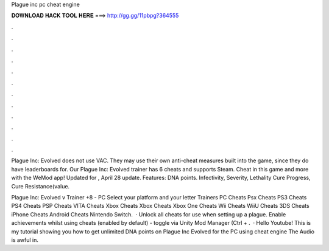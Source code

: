 Plague inc pc cheat engine



𝐃𝐎𝐖𝐍𝐋𝐎𝐀𝐃 𝐇𝐀𝐂𝐊 𝐓𝐎𝐎𝐋 𝐇𝐄𝐑𝐄 ===> http://gg.gg/11pbpg?364555



.



.



.



.



.



.



.



.



.



.



.



.

Plague Inc: Evolved does not use VAC. They may use their own anti-cheat measures built into the game, since they do have leaderboards for. Our Plague Inc: Evolved trainer has 6 cheats and supports Steam. Cheat in this game and more with the WeMod app! Updated for , April 28 update. Features: DNA points. Infectivity, Severity, Lethality Cure Progress, Cure Resistance(value.

Plague Inc: Evolved v Trainer +8 - PC Select your platform and your letter Trainers PC Cheats Psx Cheats PS3 Cheats PS4 Cheats PSP Cheats VITA Cheats Xbox Cheats Xbox Cheats Xbox One Cheats Wii Cheats WiiU Cheats 3DS Cheats iPhone Cheats Android Cheats Nintendo Switch.  · Unlock all cheats for use when setting up a plague. Enable achievements whilst using cheats (enabled by default) - toggle via Unity Mod Manager (Ctrl + .  · Hello Youtube! This is my tutorial showing you how to get unlimited DNA points on Plague Inc Evolved for the PC using cheat engine The Audio is awful in.
